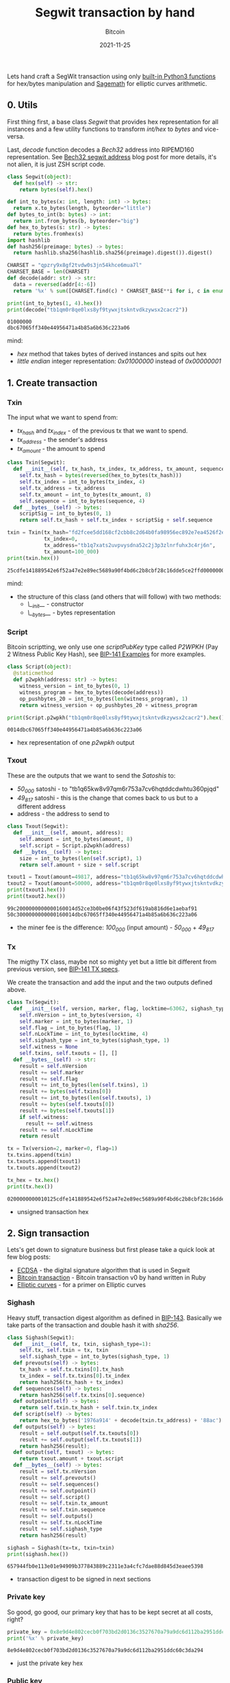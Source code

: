 #+title: Segwit transaction by hand
#+subtitle: Bitcoin
#+date: 2021-11-25
#+tags[]: bitcoin segwit transaction

Lets hand craft a SegWit transaction using only [[https://docs.python.org/3/library/functions.html][built-in Python3 functions]] for hex/bytes manipulation and [[https://sagemath.org][Sagemath]] for elliptic curves arithmetic.

** 0. Utils
   First thing first, a base class /Segwit/ that provides hex representation for all instances
   and a few utility functions to transform /int/hex/ to /bytes/ and vice-versa.

   Last, /decode/ function decodes a /Bech32/ address into RIPEMD160 representation. See [[/post/2020-02-10-bitcoin-bech32-segwit-address/][Bech32 segwit address]] blog post for more details, it's not alien, it is just ZSH script code.

   #+begin_src python :session segwit-python :results output
     class Segwit(object):
       def hex(self) -> str:
         return bytes(self).hex()

     def int_to_bytes(x: int, length: int) -> bytes:
       return x.to_bytes(length, byteorder="little")
     def bytes_to_int(b: bytes) -> int:
       return int.from_bytes(b, byteorder="big")
     def hex_to_bytes(s: str) -> bytes:
       return bytes.fromhex(s)
     import hashlib
     def hash256(preimage: bytes) -> bytes:
       return hashlib.sha256(hashlib.sha256(preimage).digest()).digest()

     CHARSET = "qpzry9x8gf2tvdw0s3jn54khce6mua7l"
     CHARSET_BASE = len(CHARSET)
     def decode(addr: str) -> str:
       data = reversed(addr[4:-6])
       return '%x' % sum([CHARSET.find(c) * CHARSET_BASE**i for i, c in enumerate(data)])

     print(int_to_bytes(1, 4).hex())
     print(decode("tb1qm0r8qe0lxs8yf9tywxjtskntvdkzywsx2cacr2"))
   #+end_src

   #+RESULTS:
   : 01000000
   : dbc67065ff340e44956471a4b85a6b636c223a06

   mind:
   - /hex/ method that takes bytes of derived instances and spits out hex
   - /little endian/ integer representation: /0x01000000/ instead of /0x00000001/

** 1. Create transaction
*** Txin
    The input what we want to spend from:
    - /tx_hash/ and /tx_index/ - of the previous tx that we want to spend.
    - /tx_address/ - the sender's address
    - /tx_amount/ - the amount to spend

    #+begin_src python :session segwit-python :results output
      class Txin(Segwit):
        def __init__(self, tx_hash, tx_index, tx_address, tx_amount, sequence=0xfffffffe):
          self.tx_hash = bytes(reversed(hex_to_bytes(tx_hash)))
          self.tx_index = int_to_bytes(tx_index, 4)
          self.tx_address = tx_address
          self.tx_amount = int_to_bytes(tx_amount, 8)
          self.sequence = int_to_bytes(sequence, 4)
        def __bytes__(self) -> bytes:
          scriptSig = int_to_bytes(0, 1)
          return self.tx_hash + self.tx_index + scriptSig + self.sequence

      txin = Txin(tx_hash="fd2fcee5dd168cf2cbb8c2d64b0fa98956ec892e7ea4526f2e54891814fecd25",
                  tx_index=0,
                  tx_address="tb1q7xats2uvpvysdna52c2j3p3zlnrfuhx3c4rj6n",
                  tx_amount=100_000)
      print(txin.hex())
    #+end_src

    #+RESULTS:
    : 25cdfe141889542e6f52a47e2e89ec5689a90f4bd6c2b8cbf28c16dde5ce2ffd0000000000feffffff

    mind:
    - the structure of this class (and others that will follow) with two methods:
      - /\__init__/ - constructor
      - /\__bytes__/ - bytes representation

*** Script
    Bitcoin scriptting, we only use one /scriptPubKey/ type called /P2WPKH/ (Pay 2 Witness Public Key Hash), see [[https://github.com/bitcoin/bips/blob/master/bip-0141.mediawiki#Examples][BIP-141 Examples]] for more examples.

    #+begin_src python :session segwit-python :results output
      class Script(object):
        @staticmethod
        def p2wpkh(address: str) -> bytes:
          witness_version = int_to_bytes(0, 1)
          witness_program = hex_to_bytes(decode(address))
          op_pushbytes_20 = int_to_bytes(len(witness_program), 1)
          return witness_version + op_pushbytes_20 + witness_program

      print(Script.p2wpkh("tb1qm0r8qe0lxs8yf9tywxjtskntvdkzywsx2cacr2").hex())
    #+end_src

    #+RESULTS:
    : 0014dbc67065ff340e44956471a4b85a6b636c223a06

    - hex representation of one /p2wpkh/ output

*** Txout
    These are the outputs that we want to send the /Satoshis/ to:
    - /50_000/ satoshi - to "tb1q65kw8v97qm6r753a7cv6hqtddcdwhtu360pjqd"
    - /49_817/ satoshi - this is the change that comes back to us but to a different address
    - address - the address to send to

    #+begin_src python :session segwit-python :results output
      class Txout(Segwit):
        def __init__(self, amount, address):
          self.amount = int_to_bytes(amount, 8)
          self.script = Script.p2wpkh(address)
        def __bytes__(self) -> bytes:
          size = int_to_bytes(len(self.script), 1)
          return self.amount + size + self.script

      txout1 = Txout(amount=49817, address="tb1q65kw8v97qm6r753a7cv6hqtddcdwhtu360pjqd")
      txout2 = Txout(amount=50000, address="tb1qm0r8qe0lxs8yf9tywxjtskntvdkzywsx2cacr2")
      print(txout1.hex())
      print(txout2.hex())
    #+end_src

    #+RESULTS:
    : 99c2000000000000160014d52ce3b0be06f43f523df619ab816d6e1aebaf91
    : 50c3000000000000160014dbc67065ff340e44956471a4b85a6b636c223a06

    - the miner fee is the difference: /100_000/ (input amount) - /50_000/ + /49_817/

*** Tx
    The migthy TX class, maybe not so mighty yet but a little bit different from previous version, see [[https://github.com/bitcoin/bips/blob/master/bip-0141.mediawiki#Specification][BIP-141 TX specs]].

    We create the transaction and add the input and the two outputs defined above.

    #+name: tx
    #+begin_src python :session segwit-python :results output
      class Tx(Segwit):
        def __init__(self, version, marker, flag, locktime=63062, sighash_type=1):
          self.nVersion = int_to_bytes(version, 4)
          self.marker = int_to_bytes(marker, 1)
          self.flag = int_to_bytes(flag, 1)
          self.nLockTime = int_to_bytes(locktime, 4)
          self.sighash_type = int_to_bytes(sighash_type, 1)
          self.witness = None
          self.txins, self.txouts = [], []
        def __bytes__(self) -> str:
          result = self.nVersion
          result += self.marker
          result += self.flag
          result += int_to_bytes(len(self.txins), 1)
          result += bytes(self.txins[0])
          result += int_to_bytes(len(self.txouts), 1)
          result += bytes(self.txouts[0])
          result += bytes(self.txouts[1])
          if self.witness:
            result += self.witness
          result += self.nLockTime
          return result

      tx = Tx(version=2, marker=0, flag=1)
      tx.txins.append(txin)
      tx.txouts.append(txout1)
      tx.txouts.append(txout2)

      tx_hex = tx.hex()
      print(tx.hex())
    #+end_src

    #+RESULTS: tx
    : 0200000000010125cdfe141889542e6f52a47e2e89ec5689a90f4bd6c2b8cbf28c16dde5ce2ffd0000000000feffffff0299c2000000000000160014d52ce3b0be06f43f523df619ab816d6e1aebaf9150c3000000000000160014dbc67065ff340e44956471a4b85a6b636c223a0656f60000

    - unsigned transaction hex

** 2. Sign transaction

   Lets's get down to signature business but first please take a quick look at few blog posts:
   - [[https://blog.costan.ro/post/2019-04-09-ecdsa/][ECDSA]] - the digital signature algorithm that is used in Segwit
   - [[https://blog.costan.ro/post/2018-11-11-bitcoin-transaction/][Bitcoin transaction]] - Bitcoin transaction v0 by hand written in Ruby
   - [[https://blog.costan.ro/post/2019-09-25-elliptic-curves/][Elliptic curves]] - for a primer on Elliptic curves

*** Sighash

    Heavy stuff, transaction digest algorithm as defined in [[https://github.com/bitcoin/bips/blob/master/bip-0143.mediawiki#Specification][BIP-143]]. Basically we take parts of the transaction and double hash it with /sha256/.

    #+name: sighash
    #+begin_src python :session segwit-python :results output
      class Sighash(Segwit):
        def __init__(self, tx, txin, sighash_type=1):
          self.tx, self.txin = tx, txin
          self.sighash_type = int_to_bytes(sighash_type, 1)
        def prevouts(self) -> bytes:
          tx_hash = self.tx.txins[0].tx_hash
          tx_index = self.tx.txins[0].tx_index
          return hash256(tx_hash + tx_index)
        def sequences(self) -> bytes:
          return hash256(self.tx.txins[0].sequence)
        def outpoint(self) -> bytes:
          return self.txin.tx_hash + self.txin.tx_index
        def script(self) -> bytes:
          return hex_to_bytes('1976a914' + decode(txin.tx_address) + '88ac')
        def outputs(self) -> bytes:
          result = self.output(self.tx.txouts[0])
          result += self.output(self.tx.txouts[1])
          return hash256(result);
        def output(self, txout) -> bytes:
          return txout.amount + txout.script
        def __bytes__(self) -> bytes:
          result = self.tx.nVersion
          result += self.prevouts()
          result += self.sequences()
          result += self.outpoint()
          result += self.script()
          result += self.txin.tx_amount
          result += self.txin.sequence
          result += self.outputs()
          result += self.tx.nLockTime
          result += self.sighash_type
          return hash256(result)

      sighash = Sighash(tx=tx, txin=txin)
      print(sighash.hex())
    #+end_src

    #+RESULTS: sighash
    : 657944fb0e113e01e94909b377843889c2311e3a4cfc7dae88d845d3eaee5398

    - transaction digest to be signed in next sections


*** Private key

    So good, go good, our primary key that has to be kept secret at all costs, right?

    #+name: private_key
    #+begin_src python :session segwit-python :results output
      private_key = 0x8e9d4e802cecb0f703bd2d0136c3527670a79a9dc6d112ba2951ddc60c3da294
      print('%x' % private_key)
    #+end_src

    #+RESULTS: private_key
    : 8e9d4e802cecb0f703bd2d0136c3527670a79a9dc6d112ba2951ddc60c3da294

    - just the private key hex

*** Public key

    Generate public key using the above private key. [[/post/2019-09-25-elliptic-curves/][Elliptic curves]] post might help, also keep in mind that the following code snippet is [[https://sagemath.org][Sagemath]] / Python.

    #+name: public_key
    #+header: :var private_key=private_key()
    #+begin_src sage :session segwit-sage :results output
      p = 2**256 - 2**32 - 2**9 - 2**8 - 2**7 - 2**6 - 2**4 - 1
      F = FiniteField(p)
      E = EllipticCurve(F, [0, 7])
      G_x = 0x79BE667EF9DCBBAC55A06295CE870B07029BFCDB2DCE28D959F2815B16F81798
      G_y = 0x483ADA7726A3C4655DA4FBFC0E1108A8FD17B448A68554199C47D08FFB10D4B8
      G = E([G_x, G_y])
      n = G.order()

      P = int(private_key, 16) * G
      even = "02" if int(P.xy()[1]) % 2 == 0 else "03"
      public_key = even + '%x' % P.xy()[0]
      print(public_key)
    #+end_src

    #+RESULTS: public_key
    : 02312e22e2bb3591647b4b97ea6f98dd16b216bb3ad473759282a3de33605106fc

    - compressed public key

*** Signature

    Standard [[/post/2019-04-09-ecdsa/][ECDSA]] signature returned as [[https://bitcoin.stackexchange.com/questions/12554/why-the-signature-is-always-65-13232-bytes-long/12556#12556][DER format]]

    #+name: signature
    #+header: :var sighash=sighash()
    #+begin_src sage :session segwit-sage :results output
      class Der(object):
        def __init__(self, der=0x30, ri=0x02, r=None, si=0x02, s=None, sighash_type=0x01):
          self.der = der
          self.ri, self.r = ri, int_to_bytes(int(r), 32)
          self.si, self.s = si, int_to_bytes(int(s), 32)
          self.rl, self.sl = len(self.r), len(self.s)
          self.sighash_type = sighash_type
        def __bytes__(self) -> bytes:
          result = bytearray([self.der])
          result += int_to_bytes(int(2 + self.rl + 2 + self.sl), 1)
          result.append(self.ri)
          result += int_to_bytes(self.rl, 1)
          result += self.r
          result.append(self.si)
          result += int_to_bytes(self.sl, 1)
          result += self.s
          result.append(self.sighash_type)
          return bytes(result)
        def hex(self) -> str:
          return bytes(self).hex()

      def ecdsa_sign(pk: int, sighash: str):
        t = randint(2, n)
        R = t * G
        r = mod(R[0], n)
        m = int(sighash, 16)
        s = mod((m + r * int(pk, 16)) * inverse_mod(t, n), n)
        return Der(r=r, s=s)

      signature = ecdsa_sign(private_key, sighash)
      print(signature.hex())
    #+end_src

    #+RESULTS: signature
    : 30440220fc16c3b6475a11f9d1150b9364c5e507e5ae180a89b1d6624e348d0b22f4beee0220a5a870d97bde2931df756e7677045380646ccf163be1f472025ca83d01b1418b01

    - the signature

*** Validate

    And finally, the moment of the truth, with the signature generated above, create the /witness/, set it into tx and validate the final /tx hex/ using /bitcoin-cli/ and /decoderawtransaction/.

    #+header: :var signature=signature()
    #+header: :var public_key=public_key()
    #+begin_src python :session segwit-python :results output
      def witness(signature) -> str:
        ver = bytearray([0x02])
        sig = hex_to_bytes(signature)
        sig_size = int_to_bytes(len(sig), 1)
        pubkey = hex_to_bytes(public_key)
        pubkey_size = int_to_bytes(len(pubkey), 1)
        return ver + sig_size + sig + pubkey_size + pubkey

      tx.witness = witness(signature)
      tx_hex = tx.hex()
      print("Signed TX: " + tx_hex)

      import subprocess
      process = subprocess.run(["bitcoin-cli", "decoderawtransaction", tx_hex], capture_output=True)
      print(process.stdout)
      print(process.stderr)
    #+end_src

    #+RESULTS:
    : Signed TX: 0200000000010125cdfe141889542e6f52a47e2e89ec5689a90f4bd6c2b8cbf28c16dde5ce2ffd0000000000feffffff0299c2000000000000160014d52ce3b0be06f43f523df619ab816d6e1aebaf9150c3000000000000160014dbc67065ff340e44956471a4b85a6b636c223a0602473044022054b3d785c62432f341bba6e14a818c97ab32e8d24414d0aafa9a8a1a2d86b8f802200e4122267fbe68021295b5764eb651e40fff562758cfbba0675eccdb8265ce49012102312e22e2bb3591647b4b97ea6f98dd16b216bb3ad473759282a3de33605106fc56f60000
    : b'{\n  "txid": "cf2d115be7eb6f3a7ce98702d01cc4e6bf5a79c45a5796d1a2adb1c988c0511d",\n  "hash": "b2b884e70fdc2fdf8d7062df78a63ffc4549cfe8ee32ebd913631048136d143a",\n  "version": 2,\n  "size": 222,\n  "vsize": 141,\n  "weight": 561,\n  "locktime": 63062,\n  "vin": [\n    {\n      "txid": "fd2fcee5dd168cf2cbb8c2d64b0fa98956ec892e7ea4526f2e54891814fecd25",\n      "vout": 0,\n      "scriptSig": {\n        "asm": "",\n        "hex": ""\n      },\n      "txinwitness": [\n        "3044022054b3d785c62432f341bba6e14a818c97ab32e8d24414d0aafa9a8a1a2d86b8f802200e4122267fbe68021295b5764eb651e40fff562758cfbba0675eccdb8265ce4901",\n        "02312e22e2bb3591647b4b97ea6f98dd16b216bb3ad473759282a3de33605106fc"\n      ],\n      "sequence": 4294967294\n    }\n  ],\n  "vout": [\n    {\n      "value": 0.00049817,\n      "n": 0,\n      "scriptPubKey": {\n        "asm": "0 d52ce3b0be06f43f523df619ab816d6e1aebaf91",\n        "hex": "0014d52ce3b0be06f43f523df619ab816d6e1aebaf91",\n        "address": "tb1q65kw8v97qm6r753a7cv6hqtddcdwhtu360pjqd",\n        "type": "witness_v0_keyhash"\n      }\n    },\n    {\n      "value": 0.00050000,\n      "n": 1,\n      "scriptPubKey": {\n        "asm": "0 dbc67065ff340e44956471a4b85a6b636c223a06",\n        "hex": "0014dbc67065ff340e44956471a4b85a6b636c223a06",\n        "address": "tb1qm0r8qe0lxs8yf9tywxjtskntvdkzywsx2cacr2",\n        "type": "witness_v0_keyhash"\n      }\n    }\n  ]\n}\n'
    : b''

    Voila! Valid TX!

* BIPs
  - https://github.com/bitcoin/bips/blob/master/bip-0141.mediawiki
  - https://github.com/bitcoin/bips/blob/master/bip-0143.mediawiki
  - https://github.com/bitcoin/bips/blob/master/bip-0144.mediawiki
  - https://github.com/bitcoin/bips/blob/master/bip-0145.mediawiki
  - https://github.com/bitcoin/bips/blob/master/bip-0173.mediawiki
* References
  - https://blog.susanka.eu/types-of-bitcoin-transactions-part-ii-segwit/
  - https://en.bitcoin.it/wiki/Segregated_Witness
  - https://bitcoincore.org/en/segwit_wallet_dev/
  - https://github.com/jimmysong/programmingbitcoin/blob/master/ch13.asciidoc
  - https://github.com/bitcoinbook/bitcoinbook/blob/develop/ch07.asciidoc
  - https://en.bitcoin.it/wiki/NLockTime
  - https://developer.bitcoin.org/devguide/transactions.html
  - https://bitcoin.stackexchange.com/questions/92680/what-are-the-der-signature-and-sec-format
  - https://mempool.space/signet/tx/fd2fcee5dd168cf2cbb8c2d64b0fa98956ec892e7ea4526f2e54891814fecd25
  - https://mempool.space/signet/tx/cf2d115be7eb6f3a7ce98702d01cc4e6bf5a79c45a5796d1a2adb1c988c0511d
